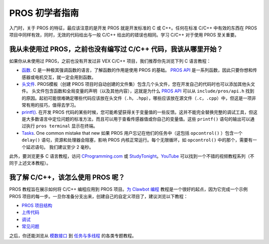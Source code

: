 ==============
PROS 初学者指南
==============

入门时，关于 PROS 的特征，最应该注意的是\
开发 PROS 就是开发标准的 C 或 C++。任何在\
标准 C/C++ 中有效的东西在 \
PROS 项目中同样有效，同时，无效的代码给出\
与一般 C/C++ 给出的的错误也相同。学习 C/C++ \
对于使用 PROS 至关重要。

我从未使用过 PROS，之前也没有编写过 C/C++ 代码，我该从哪里开始？
--------------------------------------------------------

如果你从未使用过 PROS，之前也没有开发过非 VEX C/C++ 项目，\
我们推荐你先浏览下列 C 语言教程：

-  `函数 <http://www.studytonight.com/c/user-defined-functions-in-c.php>`__. \
   C 是一种极其强调函数的语言，了解函数\
   的作用是使用 PROS 的基础。 `PROS API <../api/index.html>`_ 是一系列函数，\
   因此只要你想和传感器或电机交互，就一定会用到函数。

-  `头文件 <https://www.tutorialspoint.com/cprogramming/c_header_files.htm>`__. \
   PROS模板（创建 PROS 项目时自动创建的文件集）\
   包含几个头文件，\
   您在开发自己的代码时也可以添加其他头文件。 \
   头文件包含函数和全局\
   变量的声明（以及其他内容），这就是为什么 `PROS API <../api/index.html>`_ \
   可以从 ``include/pros/api.h`` 找到的原因。起初可能很难确定哪些\
   代码应该放在头文件（``.h``，``.hpp``），哪些应该放在源文件（``.c``，``.cpp``）中，\
   但这是一项非常有用的技巧，\
   值得去学习。
   
-  `printf() <https://www.codingunit.com/printf-format-specifiers-format-conversions-and-formatted-output>`__.
   在开发 PROS 代码的某些时候，您可能希望获得\
   关于变量值的一些反馈。这并不能\
   完全替换完整的调试工具，但这是\
   大多数语言中定位问题的标准方法，\
   而且可以用于查看传感器值或你自己的变量值。\
   这些 ``printf()`` 语句的输出可以\
   通过执行 ``pros terminal`` 显示在终端。

- `Tasks <../tutorials/topical/multitasking.html>`_. One common mistake that new
  如果 PROS 用户忘记在他们的任务中（这包括 ``opcontrol()`` ）包含一个 ``delay()`` 语句，\
  资源和处理器会阻塞，\
  影响 PROS 内核正常运行。每个无限循环，\
  如 ``opcontrol()`` 中的那个，需要有一个延迟语句。 我们建议至少
  2 毫秒。

此外，要浏览更多 C 语言教程，访问 \
`CProgramming.com <https://www.cprogramming.com/tutorial/c-tutorial.html>`__ \
或 `StudyTonight <http://www.studytonight.com/c/overview-of-c.php>`__。\
`YouTube <https://youtu.be/nXvy5900m3M>`__ 可以找到一个\
不错的视频教程系列（不同于上述文本教程）。

我了解 C/C++，该怎么使用 PROS 呢？
-------------------------------

PROS 教程旨在展示如何将 C/C++ 编程应用\
到 PROS 项目。`为 Clawbot 编程 <../tutorials/walkthrough/clawbot.html>`_ \
教程是一个很好的起点，因为它\
完成一个示例 PROS 项目的每一步。一旦\
你准备分支出来，创建自己的自定义项目了，\
建议浏览以下教程： 

-  `PROS 项目结构 <../tutorials/general/project-structure.html>`_

-  `上传代码 <../tutorials/walkthrough/uploading.html>`_

-  `调试 <../tutorials/general/debugging.html>`_

-  `常见问题 <./faq.html>`_

之后，你还能浏览从 `模数接口 <../tutorials/topical/adi.html>`_ \
到 `任务与多线程 <../tutorials/topical/multitasking.html>`_ 的各类专题教程。
